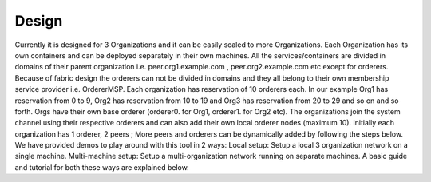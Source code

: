 ##################
Design
##################

Currently it is designed for 3 Organizations and it can be easily scaled to more Organizations. Each Organization has its own containers and can be deployed separately in their own machines. All the services/containers are divided in domains of their parent organization i.e. peer.org1.example.com , peer.org2.example.com etc except for orderers. Because of fabric design the orderers can not be divided in domains and they all belong to their own membership service provider i.e. OrdererMSP. Each organization has reservation of 10 orderers each. In our example Org1 has reservation from 0 to 9, Org2 has reservation from 10 to 19 and Org3 has reservation from 20 to 29 and so on and so forth.
Orgs have their own base orderer (orderer0. for Org1, orderer1. for Org2 etc). The organizations join the system channel using their respective orderers and can also add their own local orderer nodes (maximum 10).
Initially each organization has 1 orderer, 2 peers ; More peers and orderers can be dynamically added by following the steps below.
We have provided demos to play around with this tool in 2 ways:
Local setup: Setup a local 3 organization network on a single machine.
Multi-machine setup: Setup a multi-organization network running on separate machines.
A basic guide and tutorial for both these ways are explained below.